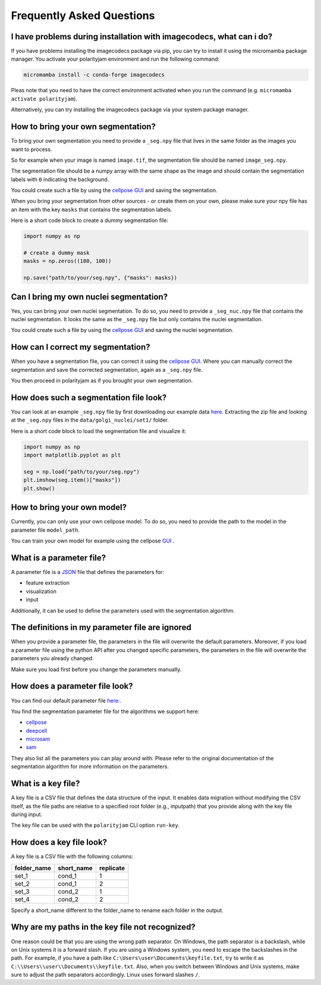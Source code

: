 .. _faq:

Frequently Asked Questions
===========================
.. role:: raw-html(raw)
    :format: html


I have problems during installation with imagecodecs, what can i do?
--------------------------------------------------------------------
If you have problems installing the imagecodecs package via pip, you can try to install it using the micromamba package manager.
You activate your polarityjam environment and run the following command:

.. code-block:: bash

    micromamba install -c conda-forge imagecodecs

Pleas note that you need to have the correct environment activated when you run the command (e.g. ``micromamba activate polarityjam``).

Alternatively, you can try installing the imagecodecs package via your system package manager.

How to bring your own segmentation?
-----------------------------------
To bring your own segmentation you need to provide a ``_seg.npy`` file that
lives in the same folder as the images you want to process.

So for example when your image is named ``image.tif``, the segmentation file should be named ``image_seg.npy``.

The segmentation file should be a numpy array with the same shape as the
image and should contain the segmentation labels with ``0`` indicating the background.


You could create such a file by using the `cellpose GUI <https://cellpose.readthedocs.io/en/latest/index.html>`_ and saving the segmentation.

When you bring your segmentation from other sources - or create them on your own, please make sure your npy file
has an item with the key ``masks`` that contains the segmentation labels.

Here is a short code block to create a dummy segmentation file:

.. code-block:: python

    import numpy as np

    # create a dummy mask
    masks = np.zeros((100, 100))

    np.save("path/to/your/seg.npy", {"masks": masks})

Can I bring my own nuclei segmentation?
---------------------------------------
Yes, you can bring your own nuclei segmentation.
To do so, you need to provide a ``_seg_nuc.npy`` file that contains the nuclei segmentation.
It looks the same as the ``_seg.npy`` file but only contains the nuclei segmentation.

You could create such a file by using the `cellpose GUI <https://cellpose.readthedocs.io/en/latest/index.html>`_ and saving the nuclei segmentation.

How can I correct my segmentation?
----------------------------------
When you have a segmentation file, you can correct it using the `cellpose GUI <https://cellpose.readthedocs.io/en/latest/index.html>`_.
Where you can manually correct the segmentation and save the corrected segmentation, again as a ``_seg.npy`` file.

You then proceed in polarityjam as if you brought your own segmentation.

How does such a segmentation file look?
---------------------------------------
You can look at an example ``_seg.npy`` file by first downloading our example data `here <https://github.com/polarityjam/polarityjam/blob/main/src/polarityjam/test/resources/data.zip>`_.
Extracting the zip file and looking at the ``_seg.npy`` files in the ``data/golgi_nuclei/set1/`` folder.

Here is a short code block to load the segmentation file and visualize it:

.. code-block:: python

    import numpy as np
    import matplotlib.pyplot as plt

    seg = np.load("path/to/your/seg.npy")
    plt.imshow(seg.item()["masks"])
    plt.show()

How to bring your own model?
----------------------------
Currently, you can only use your own cellpose model.
To do so, you need to provide the path to the model in the parameter file ``model_path``.

You can train your own model for example using the cellpose `GUI <https://cellpose.readthedocs.io/en/latest/gui.html>`_ .

What is a parameter file?
-------------------------
A parameter file is a `JSON <https://www.json.org/json-en.html>`_ file that defines the parameters for:

- feature extraction
- visualization
- input

Additionally, it can be used to define the parameters used with the segmentation algorithm.

The definitions in my parameter file are ignored
------------------------------------------------
When you provide a parameter file, the parameters in the file will overwrite the default parameters.
Moreover, if you load a parameter file using the python API after you changed specific parameters,
the parameters in the file will overwrite the parameters you already changed.

Make sure you load first before you change the parameters manually.


How does a parameter file look?
-------------------------------
You can find our default parameter file `here: <https://github.com/polarityjam/polarityjam/blob/main/src/polarityjam/utils/resources/parameters.yml>`_.

You find the segmentation parameter file for the algorithms we support here:

- `cellpose <https://github.com/polarityjam/polarityjam/blob/main/src/polarityjam/segmentation/cellpose.yml>`_
- `deepcell <https://github.com/polarityjam/polarityjam/blob/main/src/polarityjam/segmentation/deepcell.yml>`_
- `microsam <https://github.com/polarityjam/polarityjam/blob/main/src/polarityjam/segmentation/microsam.yml>`_
- `sam <https://github.com/polarityjam/polarityjam/blob/main/src/polarityjam/segmentation/sam.yml>`_

They also list all the parameters you can play around with.
Please refer to the original documentation of the segmentation algorithm for more information on the parameters.


What is a key file?
-------------------
A key file is a CSV file that defines the data structure of the input.
It enables data migration without modifying the CSV itself, as the file paths
are relative to a specified root folder (e.g., inputpath) that you provide
along with the key file during input.

The key file can be used with the ``polarityjam`` CLI option ``run-key``.

How does a key file look?
-------------------------

A key file is a CSV file with the following columns:

+--------------+-------------+-----------+
| folder_name  | short_name  | replicate |
+==============+=============+===========+
| set_1        | cond_1      | 1         |
+--------------+-------------+-----------+
| set_2        | cond_1      | 2         |
+--------------+-------------+-----------+
| set_3        | cond_2      | 1         |
+--------------+-------------+-----------+
| set_4        | cond_2      | 2         |
+--------------+-------------+-----------+

Specify a short_name different to the folder_name to rename each folder in the output.


Why are my paths in the key file not recognized?
------------------------------------------------
One reason could be that you are using the wrong path separator. On Windows, the path separator is a backslash, while on Unix systems it is a forward slash.
If you are using a Windows system, you need to escape the backslashes in the path.
For example, if you have a path like ``C:\Users\user\Documents\keyfile.txt``, try to write it as ``C:\\Users\\user\\Documents\\keyfile.txt``.
Also, when you switch between Windows and Unix systems, make sure to adjust the path separators accordingly. Linux uses forward slashes ``/``.


